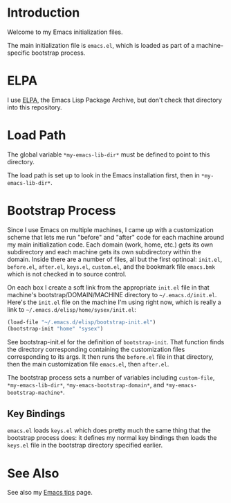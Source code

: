 * Introduction

Welcome to my Emacs initialization files.

The main initialization file is =emacs.el=, which is loaded as part of a
machine-specific bootstrap process.

* ELPA

I use [[http://tromey.com/elpa/][ELPA]], the Emacs Lisp Package Archive, but don't check that directory
into this repository.

* Load Path

The global variable =*my-emacs-lib-dir*= must be defined to point to this
directory.

The load path is set up to look in the Emacs installation first, then in
=*my-emacs-lib-dir*=.

* Bootstrap Process

Since I use Emacs on multiple machines, I came up with a customization
scheme that lets me run "before" and "after" code for each machine around my
main initialization code. Each domain (work, home, etc.) gets its own
subdirectory and each machine gets its own subdirectory within the domain.
Inside there are a number of files, all but the first optinoal: =init.el=,
=before.el=, =after.el=, =keys.el=, =custom.el=, and the bookmark file
=emacs.bmk= which is not checked in to source control.

On each box I create a soft link from the appropriate =init.el= file in
that machine's bootstrap/DOMAIN/MACHINE directory to =~/.emacs.d/init.el=.
Here's the =init.el= file on the machine I'm using right now, which is really a
link to =~/.emacs.d/elisp/home/sysex/init.el=:

#+begin_src emacs-lisp
  (load-file "~/.emacs.d/elisp/bootstrap-init.el")
  (bootstrap-init "home" "sysex")
#+end_src

See bootstrap-init.el for the definition of =bootstrap-init=. That function
finds the directory corresponding containing the customization files
corresponding to its args. It then runs the =before.el= file in that
directory, then the main customization file =emacs.el=, then =after.el=.

The bootstrap process sets a number of variables including =custom-file=,
=*my-emacs-lib-dir*=, =*my-emacs-bootstrap-domain*=, and
=*my-emacs-bootstrap-machine*=.

** Key Bindings

=emacs.el= loads =keys.el= which does pretty much the same thing that the
bootstrap process does: it defines my normal key bindings then loads the
=keys.el= file in the bootstrap directory specified earlier.

* See Also

See also my [[http://www.jimmenard.com/emacs_tips.html][Emacs tips]] page.
